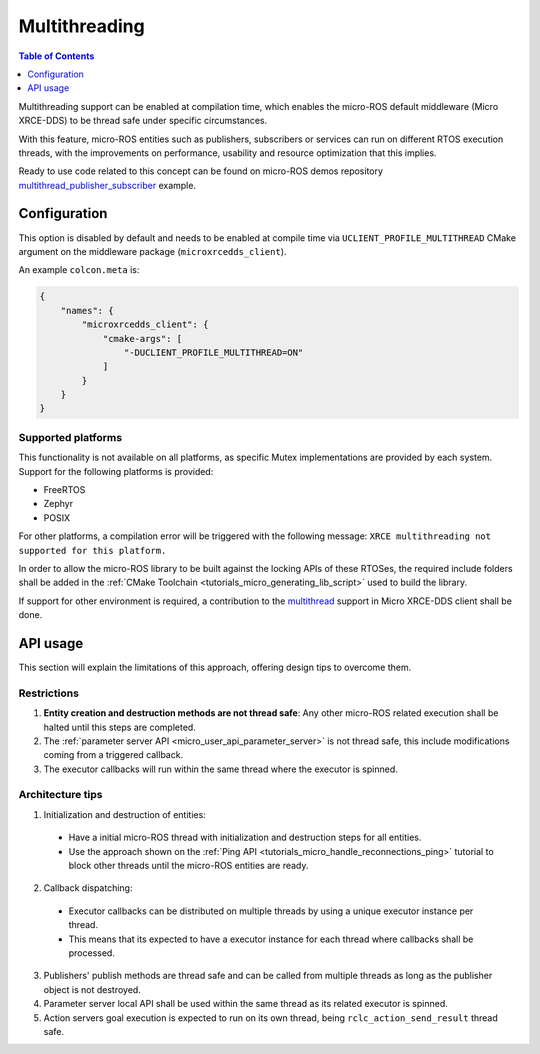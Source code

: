 .. _tutorials_micro_multithreading:

Multithreading
==============

.. contents:: Table of Contents
    :depth: 1
    :local:
    :backlinks: none

Multithreading support can be enabled at compilation time, which enables the micro-ROS default middleware (Micro XRCE-DDS) to be thread safe under specific circumstances.

With this feature, micro-ROS entities such as publishers, subscribers or services can run on different RTOS execution threads, with the improvements on performance, usability and resource optimization that this implies.

Ready to use code related to this concept can be found on micro-ROS demos repository `multithread_publisher_subscriber <https://github.com/micro-ROS/micro-ROS-demos/blob/iron/rclc/multithread_publisher_subscriber/main.c>`_ example.

Configuration
-------------

This option is disabled by default and needs to be enabled at compile time via ``UCLIENT_PROFILE_MULTITHREAD`` CMake argument on the middleware package (``microxrcedds_client``).

An example ``colcon.meta`` is:

.. code-block:: json

  {
      "names": {
          "microxrcedds_client": {
              "cmake-args": [
                  "-DUCLIENT_PROFILE_MULTITHREAD=ON"
              ]
          }
      }
  }

Supported platforms
^^^^^^^^^^^^^^^^^^^

This functionality is not available on all platforms, as specific Mutex implementations are provided by each system. Support for the following platforms is provided:

- FreeRTOS
- Zephyr
- POSIX

For other platforms, a compilation error will be triggered with the following message: ``XRCE multithreading not supported for this platform.``

In order to allow the micro-ROS library to be built against the locking APIs of these RTOSes, the required include folders shall be added in the :ref:`CMake Toolchain <tutorials_micro_generating_lib_script>` used to build the library.

If support for other environment is required, a contribution to the `multithread <https://github.com/eProsima/Micro-XRCE-DDS-Client/blob/master/src/c/profile/multithread/multithread.c>`_ support in Micro XRCE-DDS client shall be done.

API usage
---------

This section will explain the limitations of this approach, offering design tips to overcome them.

Restrictions
^^^^^^^^^^^^

1. **Entity creation and destruction methods are not thread safe**: Any other micro-ROS related execution shall be halted until this steps are completed.
2. The :ref:`parameter server API <micro_user_api_parameter_server>` is not thread safe, this include modifications coming from a triggered callback.
3. The executor callbacks will run within the same thread where the executor is spinned.

Architecture tips
^^^^^^^^^^^^^^^^^

1. Initialization and destruction of entities:

  - Have a initial micro-ROS thread with initialization and destruction steps for all entities.
  - Use the approach shown on the :ref:`Ping API <tutorials_micro_handle_reconnections_ping>` tutorial to block other threads until the micro-ROS entities are ready.

2. Callback dispatching:

  - Executor callbacks can be distributed on multiple threads by using a unique executor instance per thread.
  - This means that its expected to have a executor instance for each thread where callbacks shall be processed.

3. Publishers' publish methods are thread safe and can be called from multiple threads as long as the publisher object is not destroyed.
4. Parameter server local API shall be used within the same thread as its related executor is spinned.
5. Action servers goal execution is expected to run on its own thread, being ``rclc_action_send_result`` thread safe.
